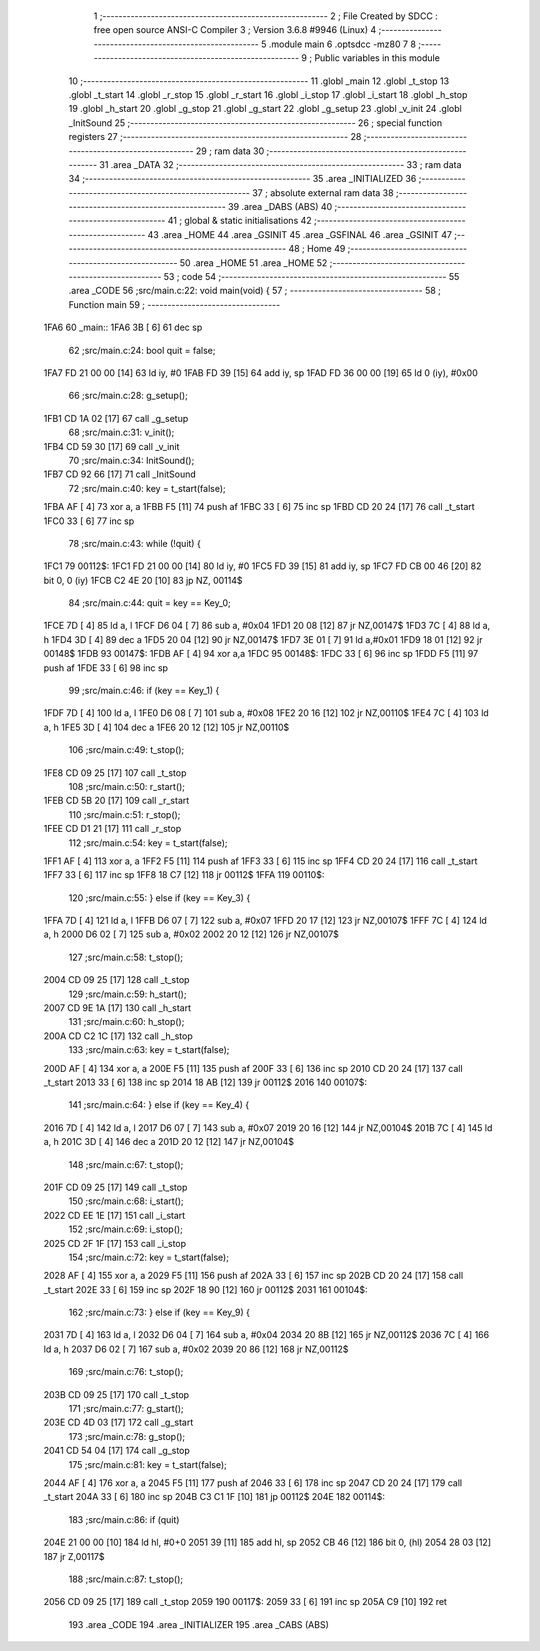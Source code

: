                               1 ;--------------------------------------------------------
                              2 ; File Created by SDCC : free open source ANSI-C Compiler
                              3 ; Version 3.6.8 #9946 (Linux)
                              4 ;--------------------------------------------------------
                              5 	.module main
                              6 	.optsdcc -mz80
                              7 	
                              8 ;--------------------------------------------------------
                              9 ; Public variables in this module
                             10 ;--------------------------------------------------------
                             11 	.globl _main
                             12 	.globl _t_stop
                             13 	.globl _t_start
                             14 	.globl _r_stop
                             15 	.globl _r_start
                             16 	.globl _i_stop
                             17 	.globl _i_start
                             18 	.globl _h_stop
                             19 	.globl _h_start
                             20 	.globl _g_stop
                             21 	.globl _g_start
                             22 	.globl _g_setup
                             23 	.globl _v_init
                             24 	.globl _InitSound
                             25 ;--------------------------------------------------------
                             26 ; special function registers
                             27 ;--------------------------------------------------------
                             28 ;--------------------------------------------------------
                             29 ; ram data
                             30 ;--------------------------------------------------------
                             31 	.area _DATA
                             32 ;--------------------------------------------------------
                             33 ; ram data
                             34 ;--------------------------------------------------------
                             35 	.area _INITIALIZED
                             36 ;--------------------------------------------------------
                             37 ; absolute external ram data
                             38 ;--------------------------------------------------------
                             39 	.area _DABS (ABS)
                             40 ;--------------------------------------------------------
                             41 ; global & static initialisations
                             42 ;--------------------------------------------------------
                             43 	.area _HOME
                             44 	.area _GSINIT
                             45 	.area _GSFINAL
                             46 	.area _GSINIT
                             47 ;--------------------------------------------------------
                             48 ; Home
                             49 ;--------------------------------------------------------
                             50 	.area _HOME
                             51 	.area _HOME
                             52 ;--------------------------------------------------------
                             53 ; code
                             54 ;--------------------------------------------------------
                             55 	.area _CODE
                             56 ;src/main.c:22: void main(void) {
                             57 ;	---------------------------------
                             58 ; Function main
                             59 ; ---------------------------------
   1FA6                      60 _main::
   1FA6 3B            [ 6]   61 	dec	sp
                             62 ;src/main.c:24: bool quit = false;
   1FA7 FD 21 00 00   [14]   63 	ld	iy, #0
   1FAB FD 39         [15]   64 	add	iy, sp
   1FAD FD 36 00 00   [19]   65 	ld	0 (iy), #0x00
                             66 ;src/main.c:28: g_setup();
   1FB1 CD 1A 02      [17]   67 	call	_g_setup
                             68 ;src/main.c:31: v_init();
   1FB4 CD 59 30      [17]   69 	call	_v_init
                             70 ;src/main.c:34: InitSound();
   1FB7 CD 92 66      [17]   71 	call	_InitSound
                             72 ;src/main.c:40: key = t_start(false);
   1FBA AF            [ 4]   73 	xor	a, a
   1FBB F5            [11]   74 	push	af
   1FBC 33            [ 6]   75 	inc	sp
   1FBD CD 20 24      [17]   76 	call	_t_start
   1FC0 33            [ 6]   77 	inc	sp
                             78 ;src/main.c:43: while (!quit) {
   1FC1                      79 00112$:
   1FC1 FD 21 00 00   [14]   80 	ld	iy, #0
   1FC5 FD 39         [15]   81 	add	iy, sp
   1FC7 FD CB 00 46   [20]   82 	bit	0, 0 (iy)
   1FCB C2 4E 20      [10]   83 	jp	NZ, 00114$
                             84 ;src/main.c:44: quit = key == Key_0;
   1FCE 7D            [ 4]   85 	ld	a, l
   1FCF D6 04         [ 7]   86 	sub	a, #0x04
   1FD1 20 08         [12]   87 	jr	NZ,00147$
   1FD3 7C            [ 4]   88 	ld	a, h
   1FD4 3D            [ 4]   89 	dec	a
   1FD5 20 04         [12]   90 	jr	NZ,00147$
   1FD7 3E 01         [ 7]   91 	ld	a,#0x01
   1FD9 18 01         [12]   92 	jr	00148$
   1FDB                      93 00147$:
   1FDB AF            [ 4]   94 	xor	a,a
   1FDC                      95 00148$:
   1FDC 33            [ 6]   96 	inc	sp
   1FDD F5            [11]   97 	push	af
   1FDE 33            [ 6]   98 	inc	sp
                             99 ;src/main.c:46: if (key == Key_1) {
   1FDF 7D            [ 4]  100 	ld	a, l
   1FE0 D6 08         [ 7]  101 	sub	a, #0x08
   1FE2 20 16         [12]  102 	jr	NZ,00110$
   1FE4 7C            [ 4]  103 	ld	a, h
   1FE5 3D            [ 4]  104 	dec	a
   1FE6 20 12         [12]  105 	jr	NZ,00110$
                            106 ;src/main.c:49: t_stop();
   1FE8 CD 09 25      [17]  107 	call	_t_stop
                            108 ;src/main.c:50: r_start();
   1FEB CD 5B 20      [17]  109 	call	_r_start
                            110 ;src/main.c:51: r_stop();
   1FEE CD D1 21      [17]  111 	call	_r_stop
                            112 ;src/main.c:54: key = t_start(false);
   1FF1 AF            [ 4]  113 	xor	a, a
   1FF2 F5            [11]  114 	push	af
   1FF3 33            [ 6]  115 	inc	sp
   1FF4 CD 20 24      [17]  116 	call	_t_start
   1FF7 33            [ 6]  117 	inc	sp
   1FF8 18 C7         [12]  118 	jr	00112$
   1FFA                     119 00110$:
                            120 ;src/main.c:55: } else if (key == Key_3) {
   1FFA 7D            [ 4]  121 	ld	a, l
   1FFB D6 07         [ 7]  122 	sub	a, #0x07
   1FFD 20 17         [12]  123 	jr	NZ,00107$
   1FFF 7C            [ 4]  124 	ld	a, h
   2000 D6 02         [ 7]  125 	sub	a, #0x02
   2002 20 12         [12]  126 	jr	NZ,00107$
                            127 ;src/main.c:58: t_stop();
   2004 CD 09 25      [17]  128 	call	_t_stop
                            129 ;src/main.c:59: h_start();
   2007 CD 9E 1A      [17]  130 	call	_h_start
                            131 ;src/main.c:60: h_stop();
   200A CD C2 1C      [17]  132 	call	_h_stop
                            133 ;src/main.c:63: key = t_start(false);
   200D AF            [ 4]  134 	xor	a, a
   200E F5            [11]  135 	push	af
   200F 33            [ 6]  136 	inc	sp
   2010 CD 20 24      [17]  137 	call	_t_start
   2013 33            [ 6]  138 	inc	sp
   2014 18 AB         [12]  139 	jr	00112$
   2016                     140 00107$:
                            141 ;src/main.c:64: } else if (key == Key_4) {
   2016 7D            [ 4]  142 	ld	a, l
   2017 D6 07         [ 7]  143 	sub	a, #0x07
   2019 20 16         [12]  144 	jr	NZ,00104$
   201B 7C            [ 4]  145 	ld	a, h
   201C 3D            [ 4]  146 	dec	a
   201D 20 12         [12]  147 	jr	NZ,00104$
                            148 ;src/main.c:67: t_stop();
   201F CD 09 25      [17]  149 	call	_t_stop
                            150 ;src/main.c:68: i_start();
   2022 CD EE 1E      [17]  151 	call	_i_start
                            152 ;src/main.c:69: i_stop();
   2025 CD 2F 1F      [17]  153 	call	_i_stop
                            154 ;src/main.c:72: key = t_start(false);
   2028 AF            [ 4]  155 	xor	a, a
   2029 F5            [11]  156 	push	af
   202A 33            [ 6]  157 	inc	sp
   202B CD 20 24      [17]  158 	call	_t_start
   202E 33            [ 6]  159 	inc	sp
   202F 18 90         [12]  160 	jr	00112$
   2031                     161 00104$:
                            162 ;src/main.c:73: } else if (key == Key_9) {
   2031 7D            [ 4]  163 	ld	a, l
   2032 D6 04         [ 7]  164 	sub	a, #0x04
   2034 20 8B         [12]  165 	jr	NZ,00112$
   2036 7C            [ 4]  166 	ld	a, h
   2037 D6 02         [ 7]  167 	sub	a, #0x02
   2039 20 86         [12]  168 	jr	NZ,00112$
                            169 ;src/main.c:76: t_stop();
   203B CD 09 25      [17]  170 	call	_t_stop
                            171 ;src/main.c:77: g_start();
   203E CD 4D 03      [17]  172 	call	_g_start
                            173 ;src/main.c:78: g_stop();
   2041 CD 54 04      [17]  174 	call	_g_stop
                            175 ;src/main.c:81: key = t_start(false);
   2044 AF            [ 4]  176 	xor	a, a
   2045 F5            [11]  177 	push	af
   2046 33            [ 6]  178 	inc	sp
   2047 CD 20 24      [17]  179 	call	_t_start
   204A 33            [ 6]  180 	inc	sp
   204B C3 C1 1F      [10]  181 	jp	00112$
   204E                     182 00114$:
                            183 ;src/main.c:86: if (quit)
   204E 21 00 00      [10]  184 	ld	hl, #0+0
   2051 39            [11]  185 	add	hl, sp
   2052 CB 46         [12]  186 	bit	0, (hl)
   2054 28 03         [12]  187 	jr	Z,00117$
                            188 ;src/main.c:87: t_stop();
   2056 CD 09 25      [17]  189 	call	_t_stop
   2059                     190 00117$:
   2059 33            [ 6]  191 	inc	sp
   205A C9            [10]  192 	ret
                            193 	.area _CODE
                            194 	.area _INITIALIZER
                            195 	.area _CABS (ABS)
